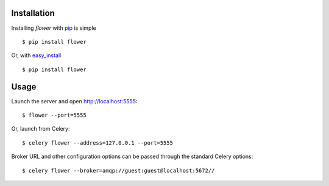 Installation
============

Installing `flower` with `pip <http://www.pip-installer.org/>`_ is simple ::

    $ pip install flower

Or, with `easy_install <http://pypi.python.org/pypi/setuptools>`_ ::

    $ pip install flower

Usage
=====

Launch the server and open http://localhost:5555: ::

    $ flower --port=5555

Or, launch from Celery: ::

    $ celery flower --address=127.0.0.1 --port=5555

Broker URL and other configuration options can be passed through the standard Celery options: ::

    $ celery flower --broker=amqp://guest:guest@localhost:5672//

